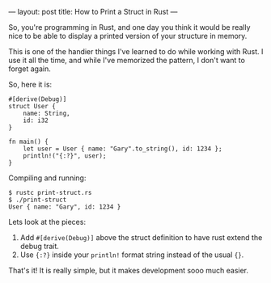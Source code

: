 ---
layout: post
title:  How to Print a Struct in Rust
---

So, you're programming in Rust, and one day you think it would be
really nice to be able to display a printed version of your structure in
memory.

This is one of the handier things I've learned to do while working
with Rust. I use it all the time, and while I've memorized the
pattern, I don't want to forget again.

So, here it is:


#+BEGIN_SRC
#[derive(Debug)]
struct User {
    name: String,
    id: i32
}

fn main() {
    let user = User { name: "Gary".to_string(), id: 1234 };
    println!("{:?}", user);
}
#+END_SRC

Compiling and running:

#+BEGIN_SRC
$ rustc print-struct.rs
$ ./print-struct
User { name: "Gary", id: 1234 }
#+END_SRC


Lets look at the pieces:

1. Add ~#[derive(Debug)]~ above the struct definition to have rust
   extend the debug trait.
2. Use ~{:?}~ inside your ~println!~ format string instead of the
   usual ~{}~.

That's it! It is really simple, but it makes development sooo much easier.
